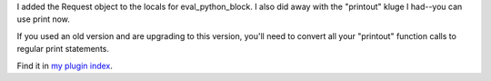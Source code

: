 .. title: pystaticfile v.1.5 released
.. slug: pystaticfile.1.5
.. date: 2004-04-05 15:13:35
.. tags: pyblosxom, plugins, dev, python

I added the Request object to the locals for eval_python_block.  I
also did away with the "printout" kluge I had--you can use print
now.

If you used an old version and are upgrading to this version, you'll
need to convert all your "printout" function calls to regular print
statements.

Find it in `my plugin index </~willkg/dev/pyblosxom/>`_.
